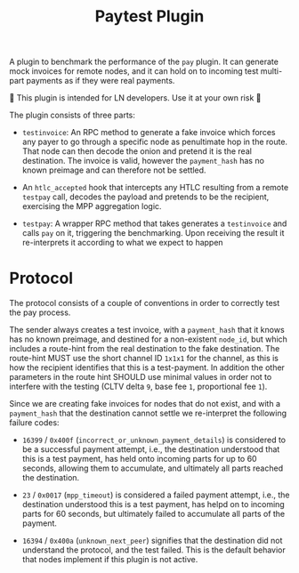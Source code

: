 #+TITLE: Paytest Plugin

A plugin to benchmark the performance of the ~pay~ plugin. It can
generate mock invoices for remote nodes, and it can hold on to
incoming test multi-part payments as if they were real payments.

🚧 This plugin is intended for LN developers. Use it at your own risk 👷

The plugin consists of three parts:

 - ~testinvoice~: An RPC method to generate a fake invoice which
   forces any payer to go through a specific node as penultimate hop
   in the route. That node can then decode the onion and pretend it is
   the real destination. The invoice is valid, however the
   ~payment_hash~ has no known preimage and can therefore not be
   settled.

 - An ~htlc_accepted~ hook that intercepts any HTLC resulting from a
   remote ~testpay~ call, decodes the payload and pretends to be the
   recipient, exercising the MPP aggregation logic.

 - ~testpay~: A wrapper RPC method that takes generates a
   ~testinvoice~ and calls ~pay~ on it, triggering the
   benchmarking. Upon receiving the result it re-interprets it
   according to what we expect to happen


* Protocol
The protocol consists of a couple of conventions in order to correctly
test the pay process.

The sender always creates a test invoice, with a ~payment_hash~ that
it knows has no known preimage, and destined for a non-existent
~node_id~, but which includes a route-hint from the real destination
to the fake destination. The route-hint MUST use the short channel ID
~1x1x1~ for the channel, as this is how the recipient identifies that
this is a test-payment. In addition the other parameters in the route
hint SHOULD use minimal values in order not to interfere with the
testing (CLTV delta ~9~, base fee ~1~, proportional fee ~1~).

Since we are creating fake invoices for nodes that do not exist, and
with a ~payment_hash~ that the destination cannot settle we
re-interpret the following failure codes:

 - ~16399~ / ~0x400f~ (~incorrect_or_unknown_payment_details~) is
   considered to be a successful payment attempt, i.e., the
   destination understood that this is a test payment, has held onto
   incoming parts for up to 60 seconds, allowing them to accumulate, and
   ultimately all parts reached the destination.
   
 - ~23~ / ~0x0017~ (~mpp_timeout~) is considered a failed payment
   attempt, i.e., the destination understood this is a test payment,
   has helpd on to incoming parts for 60 seconds, but ultimately
   failed to accumulate all parts of the payment.

 - ~16394~ / ~0x400a~ (~unknown_next_peer~) signifies that the
   destination did not understand the protocol, and the test
   failed. This is the default behavior that nodes implement if this
   plugin is not active.

